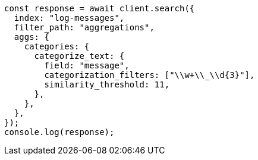// This file is autogenerated, DO NOT EDIT
// Use `node scripts/generate-docs-examples.js` to generate the docs examples

[source, js]
----
const response = await client.search({
  index: "log-messages",
  filter_path: "aggregations",
  aggs: {
    categories: {
      categorize_text: {
        field: "message",
        categorization_filters: ["\\w+\\_\\d{3}"],
        similarity_threshold: 11,
      },
    },
  },
});
console.log(response);
----
